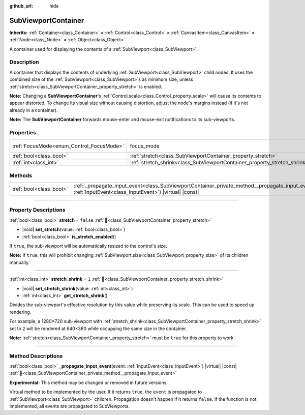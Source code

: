 :github_url: hide

.. DO NOT EDIT THIS FILE!!!
.. Generated automatically from Redot engine sources.
.. Generator: https://github.com/Redot-Engine/redot-engine/tree/master/doc/tools/make_rst.py.
.. XML source: https://github.com/Redot-Engine/redot-engine/tree/master/doc/classes/SubViewportContainer.xml.

.. _class_SubViewportContainer:

SubViewportContainer
====================

**Inherits:** :ref:`Container<class_Container>` **<** :ref:`Control<class_Control>` **<** :ref:`CanvasItem<class_CanvasItem>` **<** :ref:`Node<class_Node>` **<** :ref:`Object<class_Object>`

A container used for displaying the contents of a :ref:`SubViewport<class_SubViewport>`.

.. rst-class:: classref-introduction-group

Description
-----------

A container that displays the contents of underlying :ref:`SubViewport<class_SubViewport>` child nodes. It uses the combined size of the :ref:`SubViewport<class_SubViewport>`\ s as minimum size, unless :ref:`stretch<class_SubViewportContainer_property_stretch>` is enabled.

\ **Note:** Changing a **SubViewportContainer**'s :ref:`Control.scale<class_Control_property_scale>` will cause its contents to appear distorted. To change its visual size without causing distortion, adjust the node's margins instead (if it's not already in a container).

\ **Note:** The **SubViewportContainer** forwards mouse-enter and mouse-exit notifications to its sub-viewports.

.. rst-class:: classref-reftable-group

Properties
----------

.. table::
   :widths: auto

   +------------------------------------------+---------------------------------------------------------------------------+---------------------------------------------------------------------+
   | :ref:`FocusMode<enum_Control_FocusMode>` | focus_mode                                                                | ``1`` (overrides :ref:`Control<class_Control_property_focus_mode>`) |
   +------------------------------------------+---------------------------------------------------------------------------+---------------------------------------------------------------------+
   | :ref:`bool<class_bool>`                  | :ref:`stretch<class_SubViewportContainer_property_stretch>`               | ``false``                                                           |
   +------------------------------------------+---------------------------------------------------------------------------+---------------------------------------------------------------------+
   | :ref:`int<class_int>`                    | :ref:`stretch_shrink<class_SubViewportContainer_property_stretch_shrink>` | ``1``                                                               |
   +------------------------------------------+---------------------------------------------------------------------------+---------------------------------------------------------------------+

.. rst-class:: classref-reftable-group

Methods
-------

.. table::
   :widths: auto

   +-------------------------+----------------------------------------------------------------------------------------------------------------------------------------------------------------------+
   | :ref:`bool<class_bool>` | :ref:`_propagate_input_event<class_SubViewportContainer_private_method__propagate_input_event>`\ (\ event\: :ref:`InputEvent<class_InputEvent>`\ ) |virtual| |const| |
   +-------------------------+----------------------------------------------------------------------------------------------------------------------------------------------------------------------+

.. rst-class:: classref-section-separator

----

.. rst-class:: classref-descriptions-group

Property Descriptions
---------------------

.. _class_SubViewportContainer_property_stretch:

.. rst-class:: classref-property

:ref:`bool<class_bool>` **stretch** = ``false`` :ref:`🔗<class_SubViewportContainer_property_stretch>`

.. rst-class:: classref-property-setget

- |void| **set_stretch**\ (\ value\: :ref:`bool<class_bool>`\ )
- :ref:`bool<class_bool>` **is_stretch_enabled**\ (\ )

If ``true``, the sub-viewport will be automatically resized to the control's size.

\ **Note:** If ``true``, this will prohibit changing :ref:`SubViewport.size<class_SubViewport_property_size>` of its children manually.

.. rst-class:: classref-item-separator

----

.. _class_SubViewportContainer_property_stretch_shrink:

.. rst-class:: classref-property

:ref:`int<class_int>` **stretch_shrink** = ``1`` :ref:`🔗<class_SubViewportContainer_property_stretch_shrink>`

.. rst-class:: classref-property-setget

- |void| **set_stretch_shrink**\ (\ value\: :ref:`int<class_int>`\ )
- :ref:`int<class_int>` **get_stretch_shrink**\ (\ )

Divides the sub-viewport's effective resolution by this value while preserving its scale. This can be used to speed up rendering.

For example, a 1280×720 sub-viewport with :ref:`stretch_shrink<class_SubViewportContainer_property_stretch_shrink>` set to ``2`` will be rendered at 640×360 while occupying the same size in the container.

\ **Note:** :ref:`stretch<class_SubViewportContainer_property_stretch>` must be ``true`` for this property to work.

.. rst-class:: classref-section-separator

----

.. rst-class:: classref-descriptions-group

Method Descriptions
-------------------

.. _class_SubViewportContainer_private_method__propagate_input_event:

.. rst-class:: classref-method

:ref:`bool<class_bool>` **_propagate_input_event**\ (\ event\: :ref:`InputEvent<class_InputEvent>`\ ) |virtual| |const| :ref:`🔗<class_SubViewportContainer_private_method__propagate_input_event>`

**Experimental:** This method may be changed or removed in future versions.

Virtual method to be implemented by the user. If it returns ``true``, the ``event`` is propagated to :ref:`SubViewport<class_SubViewport>` children. Propagation doesn't happen if it returns ``false``. If the function is not implemented, all events are propagated to SubViewports.

.. |virtual| replace:: :abbr:`virtual (This method should typically be overridden by the user to have any effect.)`
.. |const| replace:: :abbr:`const (This method has no side effects. It doesn't modify any of the instance's member variables.)`
.. |vararg| replace:: :abbr:`vararg (This method accepts any number of arguments after the ones described here.)`
.. |constructor| replace:: :abbr:`constructor (This method is used to construct a type.)`
.. |static| replace:: :abbr:`static (This method doesn't need an instance to be called, so it can be called directly using the class name.)`
.. |operator| replace:: :abbr:`operator (This method describes a valid operator to use with this type as left-hand operand.)`
.. |bitfield| replace:: :abbr:`BitField (This value is an integer composed as a bitmask of the following flags.)`
.. |void| replace:: :abbr:`void (No return value.)`
